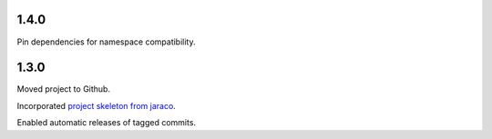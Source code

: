 1.4.0
=====

Pin dependencies for namespace compatibility.

1.3.0
=====

Moved project to Github.

Incorporated `project
skeleton from jaraco <https://github.com/jaraco/skeleton>`_.

Enabled automatic releases of tagged commits.
